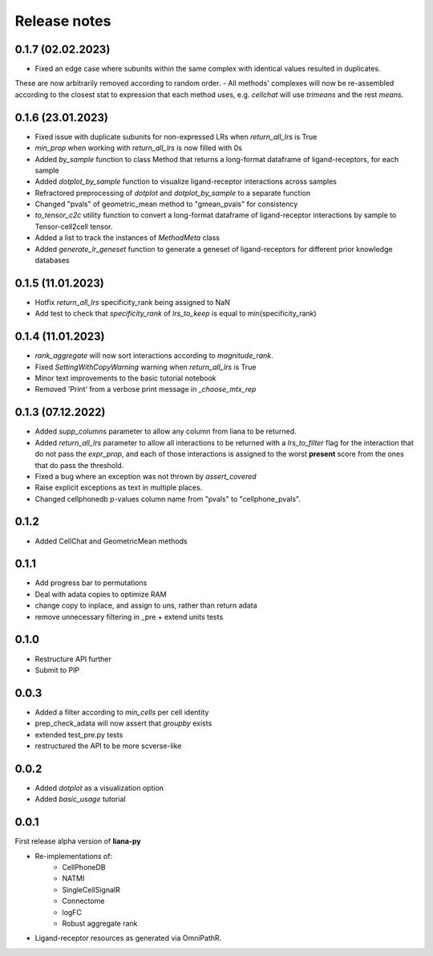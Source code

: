 Release notes
=============

0.1.7 (02.02.2023)
------------------

- Fixed an edge case where subunits within the same complex with identical values resulted in duplicates.
These are now arbitrarily removed according to random order.
- All methods' complexes will now be re-assembled according to the closest stat to expression that each 
method uses, e.g. `cellchat` will use `trimeans` and the rest `means`.


0.1.6 (23.01.2023)
-----
- Fixed issue with duplicate subunits for non-expressed LRs when `return_all_lrs` is True
- `min_prop` when working with `return_all_lrs` is now filled with 0s
- Added `by_sample` function to class Method that returns a long-format dataframe of ligand-receptors, for each sample
- Added `dotplot_by_sample` function to visualize ligand-receptor interactions across samples
- Refractored preprocessing of `dotplot` and `dotplot_by_sample` to a separate function
- Changed "pvals" of geometric_mean method to "gmean_pvals" for consistency
- `to_tensor_c2c` utility function to convert a long-format dataframe of ligand-receptor interactions by sample to Tensor-cell2cell tensor.
- Added a list to track the instances of `MethodMeta` class
- Added `generate_lr_geneset` function to generate a geneset of ligand-receptors for different prior knowledge databases


0.1.5 (11.01.2023)
-----
- Hotfix `return_all_lrs` specificity_rank being assigned to NaN
- Add test to check that `specificity_rank` of `lrs_to_keep` is equal to min(specificity_rank)

0.1.4 (11.01.2023)
-----

- `rank_aggregate` will now sort interactions according to `magnitude_rank`.
- Fixed `SettingWithCopyWarning` warning when `return_all_lrs` is True
- Minor text improvements to the basic tutorial notebook
- Removed 'Print' from a verbose print message in `_choose_mtx_rep`


0.1.3 (07.12.2022)
-----
- Added `supp_columns` parameter to allow any column from liana to be returned.
- Added `return_all_lrs` parameter to allow all interactions to be returned with a `lrs_to_filter` flag for the interaction that do not pass the `expr_prop`, and each of those interactions is assigned to the worst **present** score from the ones that do pass the threshold.
- Fixed a bug where an exception was not thrown by `assert_covered`
- Raise explicit exceptions as text in multiple places.
- Changed cellphonedb p-values column name from "pvals" to "cellphone_pvals".

0.1.2
-----
- Added CellChat and GeometricMean methods

0.1.1
-----
- Add progress bar to permutations
- Deal with adata copies to optimize RAM
- change copy to inplace, and assign to uns, rather than return adata
- remove unnecessary filtering in _pre + extend units tests


0.1.0
-----
- Restructure API further
- Submit to PIP


0.0.3
-----
- Added a filter according to `min_cells` per cell identity
- prep_check_adata will now assert that `groupby` exists
- extended test_pre.py tests
- restructured the API to be more scverse-like

0.0.2
-----

- Added `dotplot` as a visualization option
- Added `basic_usage` tutorial

0.0.1
-----

First release alpha version of **liana-py**

- Re-implementations of:
    - CellPhoneDB
    - NATMI
    - SingleCellSignalR
    - Connectome
    - logFC
    - Robust aggregate rank

- Ligand-receptor resources as generated via OmniPathR.

